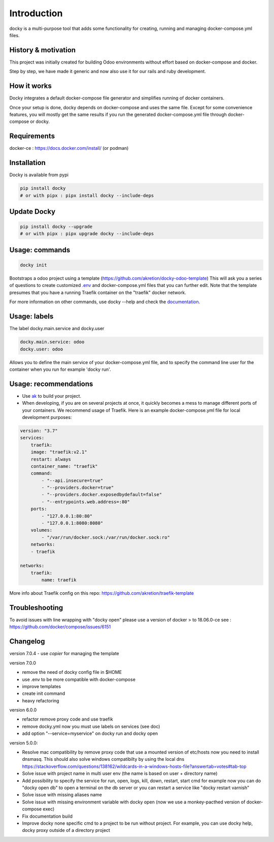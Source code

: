 Introduction
=================

docky is a multi-purpose tool that adds some functionality for creating, running and managing docker-compose.yml files.


History & motivation
--------------------

This project was initially created for building Odoo environments without effort based on docker-compose and docker.

Step by step, we have made it generic and now also use it for our rails and ruby development.


How it works
---------------

Docky integrates a default docker-compose file generator and simplifies running of docker containers.

Once your setup is done, docky depends on docker-compose and uses the same file. Except for some convenience features, you will mostly get the same results if you run the generated docker-compose.yml file through docker-compose or docky.


Requirements
------------

docker-ce : https://docs.docker.com/install/ (or podman)


Installation
------------

Docky is available from pypi

.. code-block:: shell

    pip install docky
    # or with pipx : pipx install docky --include-deps


Update Docky
-------------

.. code-block:: shell

    pip install docky --upgrade
    # or with pipx : pipx upgrade docky --include-deps


Usage: commands
---------------

.. code-block:: shell

    docky init

Bootstraps a odoo project using a template (https://github.com/akretion/docky-odoo-template)
This will ask you a series of questions to create customized `.env <https://docs.docker.com/compose/env-file/>`_ and docker-compose.yml files that you can further edit.
Note that the template presumes that you have a running Traefik container on the "traefik" docker network.

For more information on other commands, use docky --help and check the `documentation <https://github.com/akretion/docky/blob/master/doc/command_line.rst>`_.


Usage: labels
-------------

The label docky.main.service and docky.user

.. code-block:: shell

    docky.main.service: odoo
    docky.user: odoo

Allows you to define the main service of your docker-compose.yml file, and to specify the command line user for the container when you run for example 'docky run'.


Usage: recommendations
----------------------

* Use `ak <https://github.com/akretion/ak>`_ to build your project.
* When developing, if you are on several projects at once, it quickly becomes a mess to manage different ports of your containers. We recommend usage of Traefik. Here is an example docker-compose.yml file for local development purposes:

.. code-block:: yaml

    version: "3.7"
    services:
        traefik:
        image: "traefik:v2.1"
        restart: always
        container_name: "traefik"
        command:
            - "--api.insecure=true"
            - "--providers.docker=true"
            - "--providers.docker.exposedbydefault=false"
            - "--entrypoints.web.address=:80"
        ports:
            - "127.0.0.1:80:80"
            - "127.0.0.1:8080:8080"
        volumes:
            - "/var/run/docker.sock:/var/run/docker.sock:ro"
        networks:
        - traefik

    networks:
        traefik:
            name: traefik

More info about Traefik config on this repo: https://github.com/akretion/traefik-template


Troubleshooting
---------------

To avoid issues with line wrapping with "docky open" please use a version of docker > to  18.06.0-ce
see : https://github.com/docker/compose/issues/6151


Changelog
----------

version 7.0.4
- use `copier` for managing the template

version 7.0.0

- remove the need of docky config file in $HOME
- use .env to be more compatible with docker-compose
- improve templates
- create init command
- heavy refactoring


version 6.0.0

- refactor remove proxy code and use traefik
- remove docky.yml now you must use labels on services (see doc)
- add option "--service=myservice" on docky run and docky open

version 5.0.0:

- Resolve mac compatibility by remove proxy code that use a mounted version of etc/hosts
  now you need to install dnsmasq.
  This should also solve windows compatibilty by using the local dns https://stackoverflow.com/questions/138162/wildcards-in-a-windows-hosts-file?answertab=votes#tab-top
- Solve issue with project name in multi user env (the name is based on user + directory name)
- Add possibility to specify the service for run, open, logs, kill, down, restart, start cmd
  for example now you can do "docky open db" to open a terminal on the db server
  or you can restart a service like "docky restart varnish"
- Solve issue with missing aliases name
- Solve issue with missing environment variable with docky open (now we use a monkey-pacthed version of docker-compose exec)
- Fix documentation build
- Improve docky none specific cmd to a project to be run without project.
  For example, you can use docky help, docky proxy outside of a directory project
